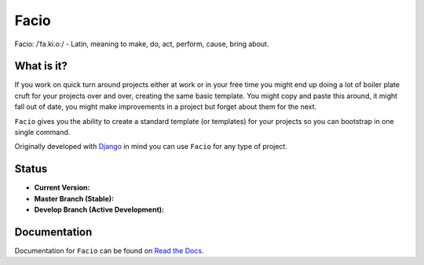 Facio
=====

Facio: /ˈfa.ki.oː/ - Latin, meaning to make, do, act, perform, cause, bring about.

What is it?
-----------

If you work on quick turn around projects either at work or in your free time you might end up doing a lot of boiler plate cruft for your projects over and over, creating the same basic template. You might copy and paste this around, it might fall out of date, you might make improvements in a project but forget about them for the next.

``Facio`` gives you the ability to create a standard template (or templates) for your projects so you can bootstrap in one single command.

Originally developed with `Django`_ in mind you can use ``Facio`` for any type of project.

Status
------

* **Current Version:** |PyPi_version|
* **Master Branch (Stable):** |travis_master|
* **Develop Branch (Active Development):** |travis_develop|

Documentation
-------------

Documentation for ``Facio`` can be found on `Read the Docs`_.

.. Links
.. _Django: https://www.djangoproject.com/
.. _Travis CI: https://travis-ci.org/krak3n/Facio
.. _Read the Docs: https://facio.readthedocs.org

.. Images
.. |travis_master| image:: https://travis-ci.org/krak3n/Facio.png?branch=master
    :height: 18px
.. |travis_develop| image:: https://travis-ci.org/krak3n/Facio.png?branch=develop
    :height: 18px
.. |PyPi_version| image:: https://pypip.in/v/facio/badge.png
    :target: https://crate.io/packages/facio
    :height: 18px
